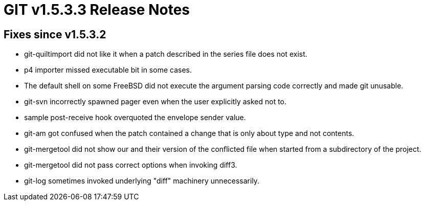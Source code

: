GIT v1.5.3.3 Release Notes
==========================

Fixes since v1.5.3.2
--------------------

 * git-quiltimport did not like it when a patch described in the
   series file does not exist.

 * p4 importer missed executable bit in some cases.

 * The default shell on some FreeBSD did not execute the
   argument parsing code correctly and made git unusable.

 * git-svn incorrectly spawned pager even when the user
   explicitly asked not to.

 * sample post-receive hook overquoted the envelope sender
   value.

 * git-am got confused when the patch contained a change that is
   only about type and not contents.

 * git-mergetool did not show our and their version of the
   conflicted file when started from a subdirectory of the
   project.

 * git-mergetool did not pass correct options when invoking diff3.

 * git-log sometimes invoked underlying "diff" machinery
   unnecessarily.

